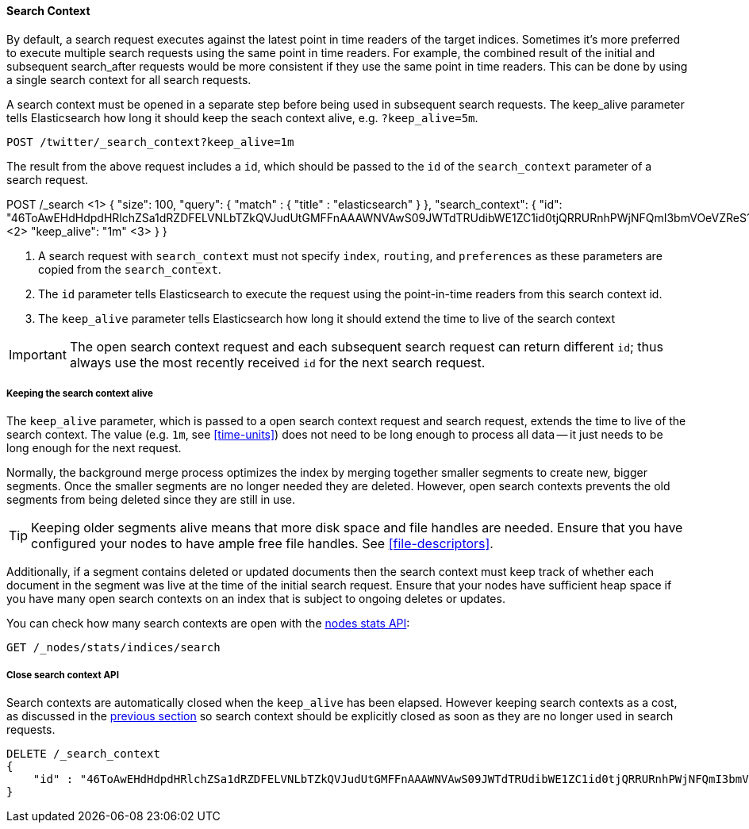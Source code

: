 [[search-context]]
==== Search Context

By default, a search request executes against the latest point in time readers of the
target indices. Sometimes it's more preferred to execute multiple search requests using
the same point in time readers. For example, the combined result of the initial and
subsequent search_after requests would be more consistent if they use the same point
in time readers. This can be done by using a single search context for all search requests.

A search context must be opened in a separate step before being used in subsequent
search requests. The keep_alive parameter tells Elasticsearch how long it should keep
the seach context alive, e.g. `?keep_alive=5m`.

[source,console]
--------------------------------------------------
POST /twitter/_search_context?keep_alive=1m
--------------------------------------------------
// TEST[setup:twitter]

The result from the above request includes a `id`, which should
be passed to the `id` of the `search_context` parameter of a search request.

POST /_search <1>
{
    "size": 100,
    "query": {
        "match" : {
            "title" : "elasticsearch"
        }
    },
    "search_context": {
	    "id":  "46ToAwEHdHdpdHRlchZSa1dRZDFELVNLbTZkQVJudUtGMFFnAAAWNVAwS09JWTdTRUdibWE1ZC1id0tjQRRURnhPWjNFQmI3bmVOeVZReS1tRAAAAAAAAAAB", <2>
	    "keep_alive": "1m"  <3>
    }
}

<1> A search request with `search_context` must not specify `index`, `routing`,
and `preferences` as these parameters are copied from the `search_context`.
<2> The `id` parameter tells Elasticsearch to execute the request using
the point-in-time readers from this search context id.
<3> The `keep_alive` parameter tells Elasticsearch how long it should extend
the time to live of the search context

IMPORTANT: The open search context request and each subsequent search request can
return different `id`; thus always use the most recently received `id` for the
next search request.

[[search-context-keep-alive]]
===== Keeping the search context alive
The `keep_alive` parameter, which is passed to a open search context request and
search request, extends the time to live of the search context. The value
(e.g. `1m`, see <<time-units>>) does not need to be long enough to
process all data -- it just needs to be long enough for the next request.

Normally, the background merge process optimizes the index by merging together
smaller segments to create new, bigger segments. Once the smaller segments are
no longer needed they are deleted. However, open search contexts prevents the
old segments from being deleted since they are still in use.

TIP: Keeping older segments alive means that more disk space and file handles
are needed. Ensure that you have configured your nodes to have ample free file
handles. See <<file-descriptors>>.

Additionally, if a segment contains deleted or updated documents then the search
context must keep track of whether each document in the segment was live at the
time of the initial search request. Ensure that your nodes have sufficient heap
space if you have many open search contexts on an index that is subject to ongoing
deletes or updates.

You can check how many search contexts are open with the
<<cluster-nodes-stats,nodes stats API>>:

[source,console]
---------------------------------------
GET /_nodes/stats/indices/search
---------------------------------------

===== Close search context API

Search contexts are automatically closed when the `keep_alive` has
been elapsed. However keeping search contexts as a cost, as discussed in the
<<search-context-keep-alive,previous section>> so search context should be
explicitly closed as soon as they are no longer used in search requests.

[source,console]
---------------------------------------
DELETE /_search_context
{
    "id" : "46ToAwEHdHdpdHRlchZSa1dRZDFELVNLbTZkQVJudUtGMFFnAAAWNVAwS09JWTdTRUdibWE1ZC1id0tjQRRURnhPWjNFQmI3bmVOeVZReS1tRAAAAAAAAAAB"
}
---------------------------------------
// TEST[catch:missing]

